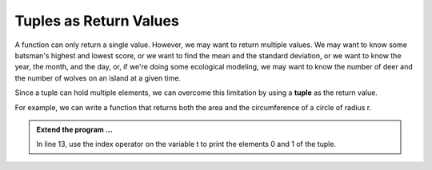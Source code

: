..  Copyright (C)  Brad Miller, David Ranum, Jeffrey Elkner, Peter Wentworth, Allen B. Downey, Chris
    Meyers, and Dario Mitchell.  Permission is granted to copy, distribute
    and/or modify this document under the terms of the GNU Free Documentation
    License, Version 1.3 or any later version published by the Free Software
    Foundation; with Invariant Sections being Forward, Prefaces, and
    Contributor List, no Front-Cover Texts, and no Back-Cover Texts.  A copy of
    the license is included in the section entitled "GNU Free Documentation
    License".

.. qnum::
   :prefix: list-28-
   :start: 1

.. index:: tuple; returning

Tuples as Return Values
-----------------------

A function can only return a single value. However, we may want to return multiple values. 
We may want to know some batsman's highest and lowest score, or we want to find the mean 
and the standard deviation, or we want to know the year, the month, and the day, or, if 
we're doing some ecological modeling, we may want to know the number of deer and the number 
of wolves on an island at a given time.

Since a tuple can hold multiple elements, we can overcome this limitation by using a **tuple**
as the return value.

For example, we can write a function that returns both the area and the circumference of a circle of radius r.

.. activecode:: tdg

    
    def circleInfo(r):
        """ Return (circumference, area) of a circle of radius r """
        c = 2 * 3.14159 * r
        a = 3.14159 * r * r
        return (c, a)

    (circum, area) = circleInfo(10)
    print('area =', area)
    print('circumference =', circum)
    
    t = circleInfo(10)
    print(t)




.. admonition:: Extend the program ...

   In line 13, use the index operator on the variable t to print the elements 0 and 1 of the tuple.


